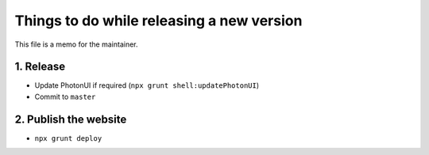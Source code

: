 Things to do while releasing a new version
==========================================

This file is a memo for the maintainer.


1. Release
----------

* Update PhotonUI if required (``npx grunt shell:updatePhotonUI``)
* Commit to ``master``


2. Publish the website
----------------------

* ``npx grunt deploy``
